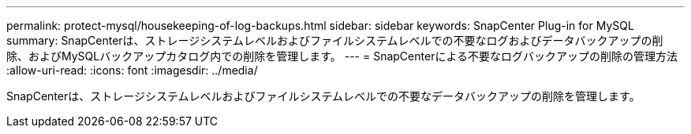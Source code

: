---
permalink: protect-mysql/housekeeping-of-log-backups.html 
sidebar: sidebar 
keywords: SnapCenter Plug-in for MySQL 
summary: SnapCenterは、ストレージシステムレベルおよびファイルシステムレベルでの不要なログおよびデータバックアップの削除、およびMySQLバックアップカタログ内での削除を管理します。 
---
= SnapCenterによる不要なログバックアップの削除の管理方法
:allow-uri-read: 
:icons: font
:imagesdir: ../media/


[role="lead"]
SnapCenterは、ストレージシステムレベルおよびファイルシステムレベルでの不要なデータバックアップの削除を管理します。
